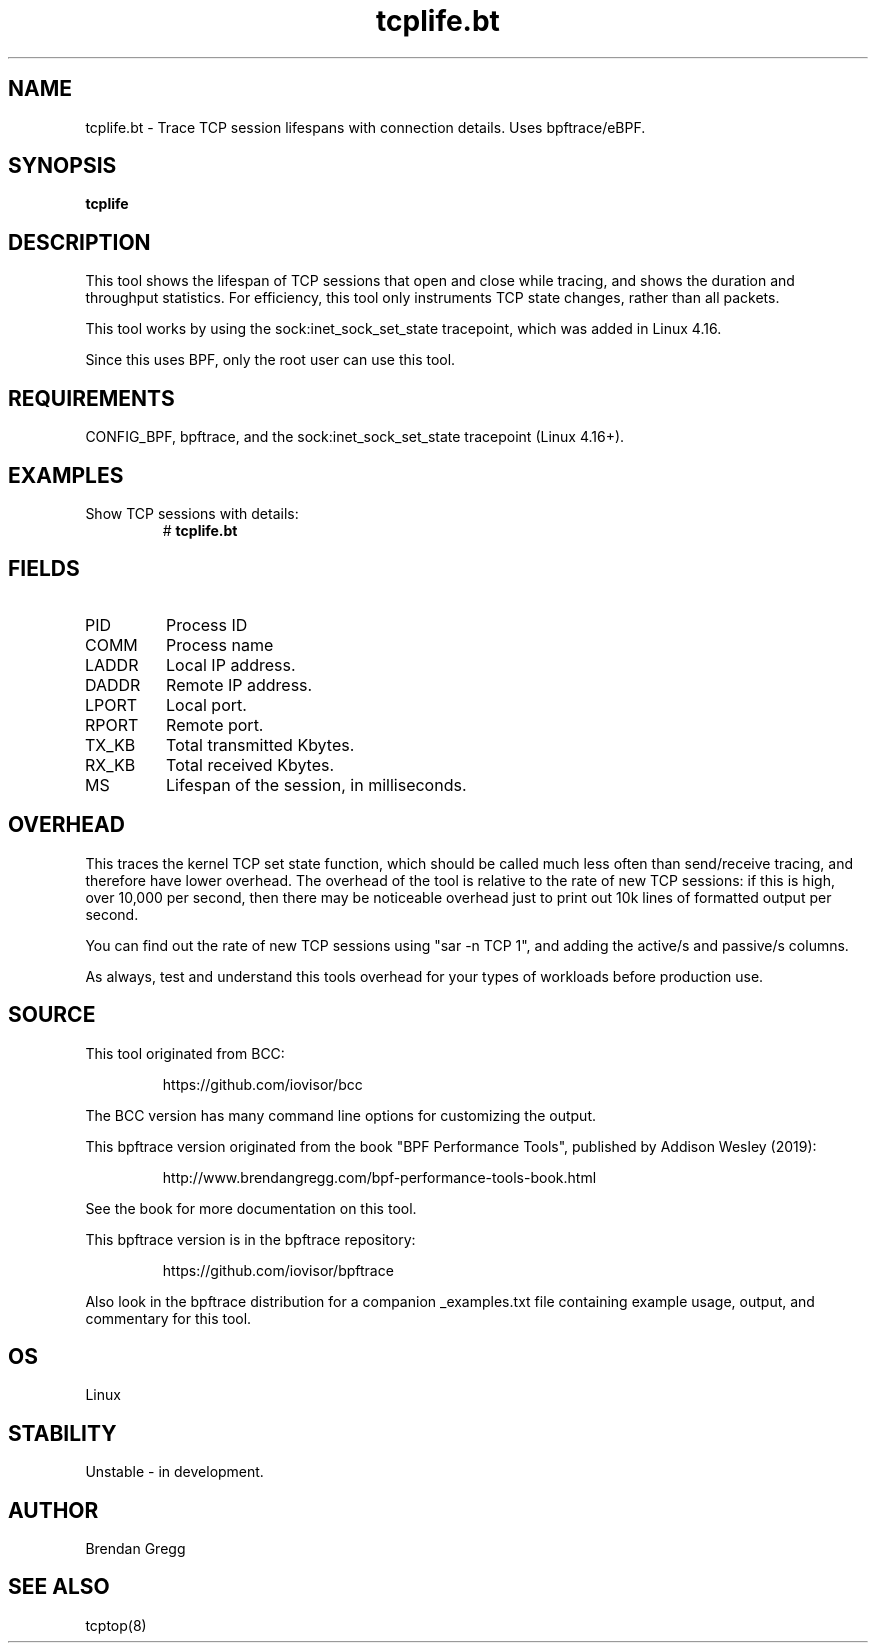 .TH tcplife.bt 8  "2019-07-03" "USER COMMANDS"
.SH NAME
tcplife.bt \- Trace TCP session lifespans with connection details. Uses bpftrace/eBPF.
.SH SYNOPSIS
.B tcplife
.SH DESCRIPTION
This tool shows the lifespan of TCP sessions that open and close while tracing,
and shows the duration and throughput statistics. For efficiency, this tool
only instruments TCP state changes, rather than all packets.

This tool works by using the sock:inet_sock_set_state tracepoint, which was
added in Linux 4.16.

Since this uses BPF, only the root user can use this tool.
.SH REQUIREMENTS
CONFIG_BPF, bpftrace, and the sock:inet_sock_set_state tracepoint (Linux 4.16+).
.SH EXAMPLES
.TP
Show TCP sessions with details:
#
.B tcplife.bt
.SH FIELDS
.TP
PID
Process ID
.TP
COMM
Process name
.TP
LADDR
Local IP address.
.TP
DADDR
Remote IP address.
.TP
LPORT
Local port.
.TP
RPORT
Remote port.
.TP
TX_KB
Total transmitted Kbytes.
.TP
RX_KB
Total received Kbytes.
.TP
MS
Lifespan of the session, in milliseconds.
.SH OVERHEAD
This traces the kernel TCP set state function, which should be called much
less often than send/receive tracing, and therefore have lower overhead. The
overhead of the tool is relative to the rate of new TCP sessions: if this is
high, over 10,000 per second, then there may be noticeable overhead just to
print out 10k lines of formatted output per second.

You can find out the rate of new TCP sessions using "sar \-n TCP 1", and
adding the active/s and passive/s columns.

As always, test and understand this tools overhead for your types of
workloads before production use.
.SH SOURCE
This tool originated from BCC:
.IP
https://github.com/iovisor/bcc
.PP
The BCC version has many command line options for customizing the output.
.PP
This bpftrace version originated from the book "BPF Performance Tools",
published by Addison Wesley (2019):
.IP
http://www.brendangregg.com/bpf-performance-tools-book.html
.PP
See the book for more documentation on this tool.
.PP
This bpftrace version is in the bpftrace repository:
.IP
https://github.com/iovisor/bpftrace
.PP
Also look in the bpftrace distribution for a companion _examples.txt file
containing example usage, output, and commentary for this tool.
.SH OS
Linux
.SH STABILITY
Unstable - in development.
.SH AUTHOR
Brendan Gregg
.SH SEE ALSO
tcptop(8)
